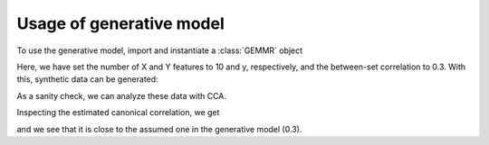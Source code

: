 .. _sample_size_calculation_tutorial:

Usage of generative model
=========================

.. currentmodule: gemmr.generative_model

To use the generative model, import and instantiate a :class:`GEMMR` object

.. ipython:: python

    from gemmr.generative_model import GEMMR
    gm = GEMMR('cca', wx=10, wy=5, r_between=0.3)

Here, we have set the number of X and Y features to 10 and y, respectively, and the between-set correlation to 0.3.
With this, synthetic data can be generated:

.. ipython:: python

    X, Y = gm.generate_data(n=1234)

As a sanity check, we can analyze these data with CCA.

.. ipython:: python

   from gemmr.estimators import SVDCCA
   cca = SVDCCA().fit(X, Y)
   
Inspecting the estimated canonical correlation, we get

.. ipython:: python

   cca.corrs_

and we see that it is close to the assumed one in the generative model (0.3).
